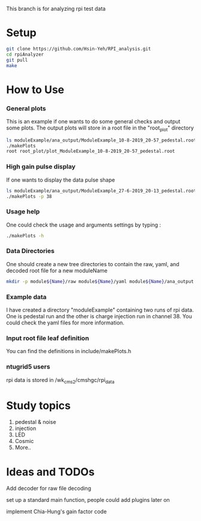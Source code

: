 This branch is for analyzing rpi test data 
* Setup 
   #+BEGIN_SRC sh
   git clone https://github.com/Hsin-Yeh/RPI_analysis.git 
   cd rpiAnalyzer
   git pull
   make 
   #+END_SRC
   
* How to Use
*** General plots
This is an example if one wants to do some general checks and output some plots. The output plots will store in a root file in the "root_plot" directory 

   #+BEGIN_SRC sh
   ls moduleExample/ana_output/ModuleExample_10-8-2019_20-57_pedestal.root > data_input.txt
   ./makePlots
   root root_plot/plot_ModuleExample_10-8-2019_20-57_pedestal.root 
   #+END_SRC

*** High gain pulse display
If one wants to display the data pulse shape 

   #+BEGIN_SRC sh
   ls moduleExample/ana_output/ModuleExample_27-6-2019_20-13_pedestal.root > data_input.txt
   ./makePlots -p 38
   #+END_SRC
   
*** Usage help 
One could check the usage and arguments settings by typing : 

   #+BEGIN_SRC sh
   ./makePlots -h 
   #+END_SRC
   
*** Data Directories
One should create a new tree directories to contain the raw, yaml, and decoded root file for a new moduleName 

   #+BEGIN_SRC sh
   mkdir -p module${Name}/raw module${Name}/yaml module${Name}/ana_output module${Name}/pedFile
   #+END_SRC

*** Example data 
I have created a directory "moduleExample" containing two runs of rpi data. One is pedestal run and the other is charge injection run in channel 38. You could check the yaml files for more information.

*** Input root file leaf definition 
You can find the definitions in include/makePlots.h

*** ntugrid5 users 
rpi data is stored in /wk_cms2/cmshgc/rpi_data


* Study topics 
1. pedestal & noise 
2. injection 
3. LED 
4. Cosmic 
5. More..

* Ideas and TODOs
**** Add decoder for raw file decoding
**** set up a standard main function, people could add plugins later on 
**** implement Chia-Hung's gain factor code 
